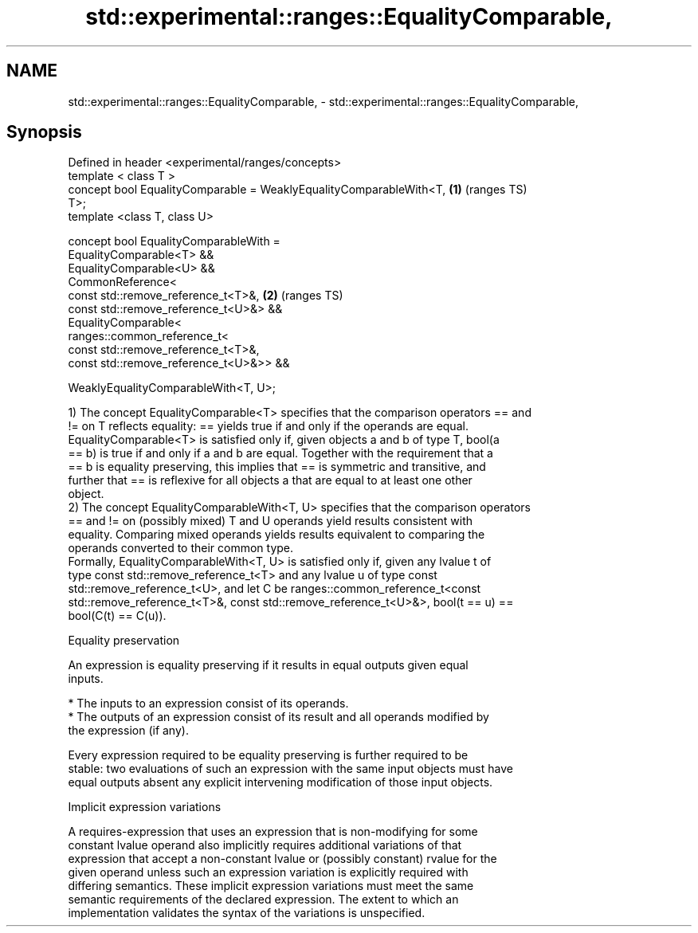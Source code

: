 .TH std::experimental::ranges::EqualityComparable, 3 "2021.11.17" "http://cppreference.com" "C++ Standard Libary"
.SH NAME
std::experimental::ranges::EqualityComparable, \- std::experimental::ranges::EqualityComparable,

.SH Synopsis

   Defined in header <experimental/ranges/concepts>
   template < class T >
   concept bool EqualityComparable = WeaklyEqualityComparableWith<T,    \fB(1)\fP (ranges TS)
   T>;
   template <class T, class U>

   concept bool EqualityComparableWith =
     EqualityComparable<T> &&
     EqualityComparable<U> &&
     CommonReference<
       const std::remove_reference_t<T>&,                               \fB(2)\fP (ranges TS)
       const std::remove_reference_t<U>&> &&
     EqualityComparable<
       ranges::common_reference_t<
         const std::remove_reference_t<T>&,
         const std::remove_reference_t<U>&>> &&

     WeaklyEqualityComparableWith<T, U>;

   1) The concept EqualityComparable<T> specifies that the comparison operators == and
   != on T reflects equality: == yields true if and only if the operands are equal.
   EqualityComparable<T> is satisfied only if, given objects a and b of type T, bool(a
   == b) is true if and only if a and b are equal. Together with the requirement that a
   == b is equality preserving, this implies that == is symmetric and transitive, and
   further that == is reflexive for all objects a that are equal to at least one other
   object.
   2) The concept EqualityComparableWith<T, U> specifies that the comparison operators
   == and != on (possibly mixed) T and U operands yield results consistent with
   equality. Comparing mixed operands yields results equivalent to comparing the
   operands converted to their common type.
   Formally, EqualityComparableWith<T, U> is satisfied only if, given any lvalue t of
   type const std::remove_reference_t<T> and any lvalue u of type const
   std::remove_reference_t<U>, and let C be ranges::common_reference_t<const
   std::remove_reference_t<T>&, const std::remove_reference_t<U>&>, bool(t == u) ==
   bool(C(t) == C(u)).

   Equality preservation

   An expression is equality preserving if it results in equal outputs given equal
   inputs.

     * The inputs to an expression consist of its operands.
     * The outputs of an expression consist of its result and all operands modified by
       the expression (if any).

   Every expression required to be equality preserving is further required to be
   stable: two evaluations of such an expression with the same input objects must have
   equal outputs absent any explicit intervening modification of those input objects.

   Implicit expression variations

   A requires-expression that uses an expression that is non-modifying for some
   constant lvalue operand also implicitly requires additional variations of that
   expression that accept a non-constant lvalue or (possibly constant) rvalue for the
   given operand unless such an expression variation is explicitly required with
   differing semantics. These implicit expression variations must meet the same
   semantic requirements of the declared expression. The extent to which an
   implementation validates the syntax of the variations is unspecified.
